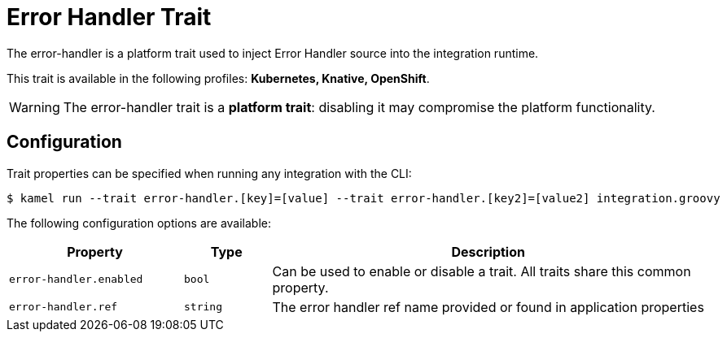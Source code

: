 = Error Handler Trait

// Start of autogenerated code - DO NOT EDIT! (description)
The error-handler is a platform trait used to inject Error Handler source into the integration runtime.


This trait is available in the following profiles: **Kubernetes, Knative, OpenShift**.

WARNING: The error-handler trait is a *platform trait*: disabling it may compromise the platform functionality.

// End of autogenerated code - DO NOT EDIT! (description)
// Start of autogenerated code - DO NOT EDIT! (configuration)
== Configuration

Trait properties can be specified when running any integration with the CLI:
[source,console]
----
$ kamel run --trait error-handler.[key]=[value] --trait error-handler.[key2]=[value2] integration.groovy
----
The following configuration options are available:

[cols="2m,1m,5a"]
|===
|Property | Type | Description

| error-handler.enabled
| bool
| Can be used to enable or disable a trait. All traits share this common property.

| error-handler.ref
| string
| The error handler ref name provided or found in application properties

|===

// End of autogenerated code - DO NOT EDIT! (configuration)
